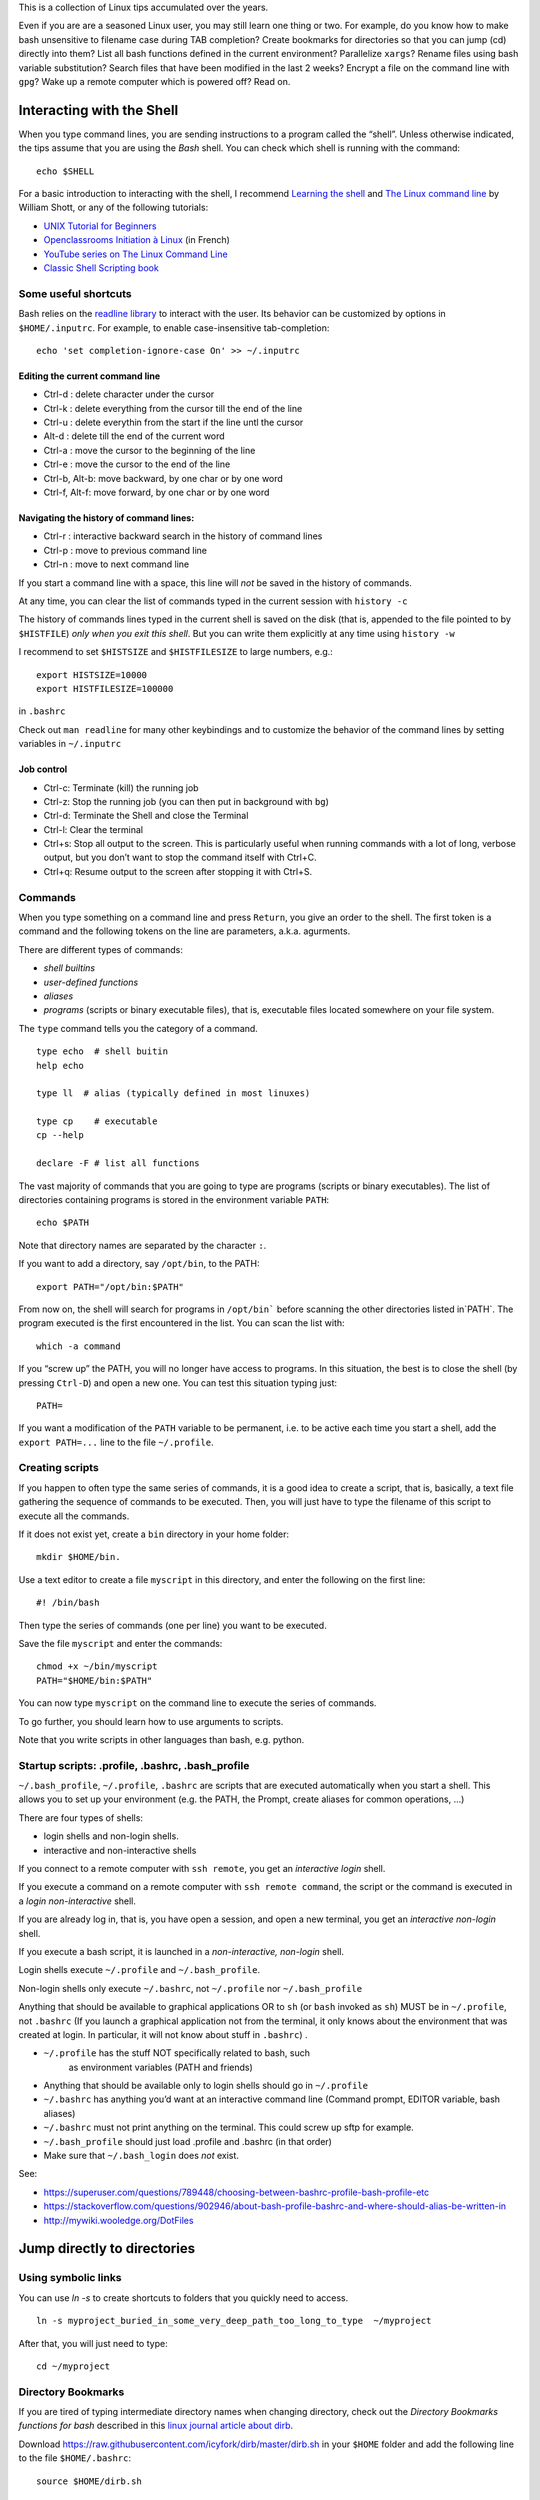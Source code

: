 This is a collection of Linux tips accumulated over the years.

Even if you are are a seasoned Linux user, you may still learn one thing or two. For example, do you know how to make bash unsensitive to filename case during TAB completion? Create bookmarks for directories so that you can jump (cd) directly into them? List all bash functions defined in the current environment? Parallelize ``xargs``? Rename files using bash variable substitution? Search files that have been modified in the last 2 weeks? Encrypt a file on the command line with ``gpg``? Wake up a remote computer which is powered off? Read on.





Interacting with the Shell
--------------------------

When you type command lines, you are sending instructions to a program called the “shell”. Unless otherwise indicated, the tips assume that you are using
the *Bash* shell. You can check which shell is running with the command::

   echo $SHELL

For a basic introduction to interacting with the shell, I recommend
`Learning the
shell <http://www.linuxcommand.org/lc3_learning_the_shell.php#contents>`__
and `The Linux command line <http://linuxcommand.org/tlcl.php>`__ by
William Shott, or any of the following tutorials:

-  `UNIX Tutorial for
   Beginners <http://www.ee.surrey.ac.uk/Teaching/Unix/>`__
-  `Openclassrooms Initiation à
   Linux <https://openclassrooms.com/en/courses/7170491-initiez-vous-a-linux?archived-source=43538>`__
   (in French)
-  `YouTube series on The Linux Command
   Line <https://www.youtube.com/playlist?list=PL8845C1A105E1624E>`__
-  `Classic Shell Scripting
   book <https://doc.lagout.org/operating%20system%20/linux/Classic%20Shell%20Scripting.pdf>`__

Some useful shortcuts
~~~~~~~~~~~~~~~~~~~~~

Bash relies on the `readline library <https://www.gnu.org/software/bash/manual/html_node/Readline-Interaction.html>`__  to interact with the user. Its behavior can be customized by options in ``$HOME/.inputrc``. For example, to enable case-insensitive tab-completion::

      echo 'set completion-ignore-case On' >> ~/.inputrc


Editing the current command line
^^^^^^^^^^^^^^^^^^^^^^^^^^^^^^^^

-  Ctrl-d : delete character under the cursor
-  Ctrl-k : delete everything from the cursor till the end of the line
-  Ctrl-u : delete everythin from the start if the line untl the cursor
-  Alt-d : delete till the end of the current word
-  Ctrl-a : move the cursor to the beginning of the line
-  Ctrl-e : move the cursor to the end of the line
-  Ctrl-b, Alt-b: move backward, by one char or by one word
-  Ctrl-f, Alt-f: move forward, by one char or by one word


   
Navigating the history of command lines:
^^^^^^^^^^^^^^^^^^^^^^^^^^^^^^^^^^^^^^^^

-  Ctrl-r : interactive backward search in the history of command lines
-  Ctrl-p : move to previous command line
-  Ctrl-n : move to next command line



If you start a command line with a space, this line will *not* be saved in the history of commands.
   
At any time, you can clear the list of commands typed in the current session with ``history -c``

The history of commands lines typed in the current shell is saved on the disk (that is, appended to the file pointed to by ``$HISTFILE``) *only when you exit this shell*. But you can write them explicitly at any time using ``history -w``

I recommend to set ``$HISTSIZE`` and ``$HISTFILESIZE`` to large numbers, e.g.::
     
     export HISTSIZE=10000
     export HISTFILESIZE=100000

in ``.bashrc``
 
Check out ``man readline`` for many other keybindings and to customize the behavior of the command lines by setting variables in ``~/.inputrc``
   

   
Job control
^^^^^^^^^^^

-  Ctrl-c: Terminate (kill) the running job

-  Ctrl-z: Stop the running job (you can then put in background with
   ``bg``)

-  Ctrl-d: Terminate the Shell and close the Terminal

-  Ctrl-l: Clear the terminal

-  Ctrl+s: Stop all output to the screen. This is particularly useful
   when running commands with a lot of long, verbose output, but you
   don’t want to stop the command itself with Ctrl+C.

-  Ctrl+q: Resume output to the screen after stopping it with Ctrl+S.
   

Commands
~~~~~~~~

When you type something on a command line and press ``Return``, you
give an order to the shell. The first token is a command and the
following tokens on the line are parameters, a.k.a. agurments. 

There are different types of commands:

-  *shell builtins*
-  *user-defined functions*
-  *aliases*
-  *programs* (scripts or binary executable files), that is, executable files located somewhere on your file system. 
   
The ``type`` command tells you the category of a command.

::

   type echo  # shell buitin
   help echo

   type ll  # alias (typically defined in most linuxes)
      
   type cp    # executable
   cp --help

   declare -F # list all functions
   

The vast majority of commands that you are going to type are programs
(scripts or binary executables). The list of directories containing programs is
stored in the environment variable ``PATH``:

::

   echo $PATH

Note that directory names are separated by the character ``:``.

If you want to add a directory, say ``/opt/bin``, to the PATH:

::

    export PATH="/opt/bin:$PATH"

From now on, the shell will search for programs in
:literal:`/opt/bin`` before scanning the other directories listed in`\ PATH`.
The program executed is the first encountered in the list. You can scan
the list with:

::

   which -a command

If you “screw up” the PATH, you will no longer have access to programs.
In this situation, the best is to close the shell (by pressing
``Ctrl-D``) and open a new one. You can test this situation typing just:

::

   PATH=

If you want a modification of the ``PATH`` variable to be permanent,
i.e. to be active each time you start a shell, add the
``export PATH=...`` line to the file ``~/.profile``.


Creating scripts
~~~~~~~~~~~~~~~~

If you happen to often type the same series of commands, it is a good
idea to create a script, that is, basically, a text file gathering the
sequence of commands to be executed. Then, you will just have to type
the filename of this script to execute all the commands.

If it does not exist yet, create a ``bin`` directory in your home
folder:

::

   mkdir $HOME/bin.

Use a text editor to create a file ``myscript`` in this directory, and
enter the following on the first line:

::

   #! /bin/bash

Then type the series of commands (one per line) you want to be executed.

Save the file ``myscript`` and enter the commands:

::

   chmod +x ~/bin/myscript
   PATH="$HOME/bin:$PATH"

You can now type ``myscript`` on the command line to execute the series
of commands.

To go further, you should learn how to use arguments to scripts.

Note that you write scripts in other languages than bash, e.g. python.

Startup scripts: .profile, .bashrc, .bash_profile
~~~~~~~~~~~~~~~~~~~~~~~~~~~~~~~~~~~~~~~~~~~~~~~~~

``~/.bash_profile``, ``~/.profile``, ``.bashrc`` are scripts that are
executed automatically when you start a shell. This allows you to set up
your environment (e.g. the PATH, the Prompt, create aliases for common operations, ...)

There are four types of shells:

- login shells and non-login shells.

- interactive and non-interactive shells 

If you connect to a remote computer with ``ssh remote``, you get an *interactive login* shell.

If you execute a command on a remote computer with ``ssh remote command``, the script or the command is executed in a *login non-interactive* shell.

If you are already log in, that is, you have open a session, and open a new terminal, you get an *interactive non-login* shell.

If you execute a bash script,  it is launched in a *non-interactive, non-login* shell.


Login shells execute ``~/.profile`` and ``~/.bash_profile``.

Non-login shells only execute ``~/.bashrc``, not ``~/.profile`` nor
``~/.bash_profile``

Anything that should be available to graphical applications OR to ``sh`` (or
``bash`` invoked as ``sh``) MUST be in ``~/.profile``, not ``.bashrc`` (If you launch a graphical application not from the terminal, it only knows about the environment that was created at login. In particular, it will not know about stuff in ``.bashrc``)
.

- ``~/.profile`` has the stuff NOT specifically related to bash, such
   as environment variables (PATH and friends)
- Anything that should be available only to login shells should go in ``~/.profile``
- ``~/.bashrc`` has anything you’d want at an interactive command line (Command prompt, EDITOR variable, bash aliases)
- ``~/.bashrc`` must not print anything on the terminal. This could screw up sftp for example.
- ``~/.bash_profile`` should just load .profile and .bashrc (in that order)
- Make sure that ``~/.bash_login`` does *not* exist.

See:

* https://superuser.com/questions/789448/choosing-between-bashrc-profile-bash-profile-etc
* https://stackoverflow.com/questions/902946/about-bash-profile-bashrc-and-where-should-alias-be-written-in
* http://mywiki.wooledge.org/DotFiles



Jump directly to directories
----------------------------


Using symbolic links
~~~~~~~~~~~~~~~~~~~~

You can use `ln -s` to create shortcuts to folders that you quickly need to access.

::

   ln -s myproject_buried_in_some_very_deep_path_too_long_to_type  ~/myproject
   
After that, you will just need to type::

   cd ~/myproject

Directory Bookmarks
~~~~~~~~~~~~~~~~~~~

If you are tired of typing intermediate directory names when changing
directory, check out the *Directory Bookmarks functions for bash* described in 
this `linux journal article about dirb <https://www.linuxjournal.com/article/10585>`_.

Download https://raw.githubusercontent.com/icyfork/dirb/master/dirb.sh
in your ``$HOME`` folder and add the following line to the file
``$HOME/.bashrc``:

::

   source $HOME/dirb.sh

Once installed, you can save bookmarks for specific directories (command
``s``) and later jump into them directly (command ``g``). Here are all
the available operations:

::

   s       Save a directory bookmark
   g       go to a bookmark or named directory
   p       push a bookmark/directory onto the dir stack
   r       remove saved bookmark
   d       display bookmarked directory path
   sl      print the list of directory bookmarks
   sl -l                  long list
   sl -p                  path list


cd history
~~~~~~~~~~

Another possibility is to use `cdhist <https://github.com/bulletmark/cdhist>`_, a tool that replaces the ``cd`` command
 by a new version that, when you type ``cd --``, list the recently visited directories and let you select one. It is a python script, therefoere, to install it, 
 you need to type::

    pipx install cdhist

And add the following lines to ``~/.bashrc``::

    if type cdhist &>/dev/null; then
        . <(cdhist -i)
    fi

  
find files interactively
------------------------

Install the fuzzy file finder ``fzf``

    sudo apt install fzf

Then, the command ``fzf`` will let you explore the files in the working directory interactively

Later, we describe tools to find files (find, fdfind, grep, ack, ag).



Open a file from the command line
~~~~~~~~~~~~~~~~~~~~~~~~~~~~~~~~~

::
   
   xdg-open file



   
Kill a program that is no longer responsive
-------------------------------------------

It may happen that a program monopolizes most of the CPU, but does not
longer respond to input. Such a program is crashed and should be
“killed”.

For applications running in a terminal, first try to press ``Ctrl-C``.

If this does not work, or if the application is running in its own
window but refusing to close, open a terminal and type:

::

   pkill program_name

You can also use the command ``ps -ef`` to locate the application and
note down the “process identification number” in the ``PID`` column. Then,
type:

::

   kill PID

(in place of PID, use the number associated to the process listed in
‘ps’ output). Check if the program was destroyed with the ``ps``
command; if not:

::

   kill -9 PID

If the whole graphics system no longer responds, you can try to open a
text mode terminal with ``Ctrl-Alt-F1`` or ``Ctrl-Alt-F4``, log in and
kill the programs that causes problem. Sometimes, the only solution is
to kill ``Xorg``, the display server).

It the keyboard does not repond anymore, before switching off the
computer, you can try to connect from another computer on the same
network using ``ssh`` and to kill the applications or do a proper
shutdown (typing ‘halt’ on the command line).


Remote power off
----------------

Powering off is easy, just type::

   sudo shutdown

You my want to specify a delay::

   sudo shutdown --halt +1  # one minute delay

You can cancel the shutdown during the delay with::

   sudo shutdown -c

 If you want to reboot the system::

   sudo shutdown -r now

Remote power on
---------------
  
If your workstation is switched off, but you can log to another linux computer on the same local area network, you might be able to power it on if you have authorized *Wake on lan (WOL)* in your station's BIOS parameters.  

First, you need to know the MAC address of your computer's network interface (using ``ip a`` when the computer was on).

Say the MAC address is "c8:f7:50:bc:ea:f5", then the command::
   
    wakeonlan c8:f7:50:bc:ea:f5
    
launched on the terminal of another computer will power on your computer.

See http://doc.ubuntu-fr.org/wakeonlan



Printing
--------

To get a list of available printers:

::

   lpstat -p -d

To check the status of all printers:

::

   lpstat -a

To print ``file.pdf`` (or more precisely to put in the printing queue)
of the printer ``printername``:

::

   lpr -P printername file.pdf

To print two copies of a file

::

   lpr -# 2 filename.pdf

To print 2 pages per side:

::

   lpr -o number-up=2 -o sides=two-sides-long-edge filename.pdf

To remove a printing job:

::

   lprm job-id

(``job-id`` is the number reported by the ``lpr`` or ``lpstat``
commands).

If you use the same printer most of the time, you can create a script
like the following in your ``~/bin`` directory:

::

   #! /bin/sh
   export PRINTER=my-beautiful-printer
   lpr -P "$PRINTER" -o media=A4 "$*"

In case of printing problem, first Check that that the cups service is
running:

::

   systemctl  status cups.service

If you need to manage or add printers, open a browser on
http://localhost:631

Check out `Linux 101: Manage printers and
printing <https://developer.ibm.com/tutorials/l-lpic1-108-4/>`__ for
more information.

Encrypt/Decrypt files using GPG
-------------------------------

To use a one-time password:

To encrypt ``file.txt``::
  
    gpg --symmetric file.txt   # this will create file.txt.gpg
    rm file.txt                # do not forget to remove the unencrypted file


To decrypt it::

    gpg -o file.txt --decrypt file.txt.gpg
    
Note that it is also possible to use gpg to generate a private/public key pair to sign documents (see https://tutonics.com/2012/11/gpg-encryption-guide-part-1.html )



Configure Multiple Displays
---------------------------

Use the programs ``xranrd`` and ``arandr``

::

     arandr
     xrandr --output eDP1 --rotate left

If you have a nvidia graphics card, you can also use ``nvidia-settings``

Connect to remote computers using ssh
-------------------------------------

A secure method to connect to a remote computer:

::

   ssh computername

or, if your login id on the remote computer is different than the one on the
local computer.

::

   ssh login@computername


If you plan to launch graphical application on the remote computer, you
need to add the ``-X`` option:

::

   ssh -X login@computername

Note: you may need to run ``xhost +`` on the local (client) computer.

If you often connect to a computer, you can create an entry in ``$HOME/.ssh/config``::

   Host myserver
       Hostname gozilla.example.com
       User mickey

Then you will have just to type ``ssh myserver`` to log in.

To have TAB completion on server names contained in ``.ssh/config`` , create a file ``/etc/bash_completion.d/ssh`` with the following content::
   
   _ssh() 
   {
    local cur prev opts
    COMPREPLY=()
    cur="${COMP_WORDS[COMP_CWORD]}"
    prev="${COMP_WORDS[COMP_CWORD-1]}"
    opts=$(grep '^Host' ~/.ssh/config ~/.ssh/config.d/* 2>/dev/null | grep -v '[?*]' | cut -d ' ' -f 2-)

    COMPREPLY=( $(compgen -W "$opts" -- ${cur}) )
    return 0 
   }
   complete -F _ssh ssh



Note that:

-  the client computer must have the ssh client
   (``sudo apt install openssh-client``)
-  the remote computer must be running a ``sshd`` server (run
   ``sudo apt install openssh-server`` on it).

You can troubleshoot connection issues with

::

   ssh -vv login@computer

Set up SSH
~~~~~~~~~~

To avoid having to type your login password each time you use ssh or
scp, you can setup SSH to use public and private keys to perform the
authentification automagically.

First, you must generate keyfiles, once, on your local computer. To do
so:

::

   ssh-keygen

This generates, among other files, a public key stored in a file
``~/.ssh/id_rsa.pub``). You now need to copy this key in the
file ``~/.ssh/authorized_keys`` on the remote
computer you want to connect to. This can be done with:

::

   ssh-copy-id  login@remotecomputer

If you have left the passphrase empty, you can know use ``ssh`` or ``scp`` without entering your password. But so can do anyone who has access to your account on the local computer.

So you may prefer to use a passphrase. To avoid having to type it each
time you log to the remote computer, copy the following lines in your
``~/.bash_profile``:

::

   eval `ssh-agent`
   ssh-add < /dev/null

You will be prompted for the passphrase only once: when you login on the
local computer (See the explanations about ``ssh-agent`` at
http://mah.everybody.org/docs/ssh).

Execute commands on a remote computer, without login
~~~~~~~~~~~~~~~~~~~~~~~~~~~~~~~~~~~~~~~~~~~~~~~~~~~~

::

   ssh login@computername command


Beware the ``~/.bashrc`` script on the remote computer will *not* be executed because ssh launches a non-interactive, non-login shell. Thus the remote ``PATH`` may not be what you expect!
(solution: set the ``PATH`` in ``.profile``, not ``.bashrc``)


Keep a remote session alive
~~~~~~~~~~~~~~~~~~~~~~~~~~~

Once connected on the remote computer, execute:

::

   tmux

When you want to leave, press ``Ctrl-b d``. The terminal is *detached*
but not closed.

Next time you connect to this remote computer, to continue your work,
you can access the session:

::

   tmux a

See https://danielmiessler.com/study/tmux/ for a primer on tmux, or read
the book *Tmux 2: Productive Mouse-Free Development* by Brian Hogan.

Copy files to or from a remote computer
~~~~~~~~~~~~~~~~~~~~~~~~~~~~~~~~~~~~~~~

::

   scp -r localdir remotelogin@remotecomputer:remotedir

   rsync -avh localdir/ remotelogin@remotecomputer:remotedir

   tar  -cf - dir | ssh login@remotehost tar -xvf -


Mount a remote folder with sshfs
~~~~~~~~~~~~~~~~~~~~~~~~~~~~~~~~

::
   
   sshfs login@remotecomputer:path local_path

   
Set up X11 forwarding with ssh
~~~~~~~~~~~~~~~~~~~~~~~~~~~~~~

To allow graphical applications running on the server to display their
windows on the local computer, when using ssh:

From
https://unix.stackexchange.com/questions/12755/how-to-forward-x-over-ssh-to-run-graphics-applications-remotely

X11 forwarding needs to be enabled on both the client side and the
server side.

On the client side, the -X (capital X) option to ssh enables X11
forwarding, and you can make this the default (for all connections or
for a specific conection) with ``ForwardX11 yes`` in ``~/.ssh/config``.

On the server side, ``X11Forwarding yes`` must be specified in
``/etc/ssh/sshd_config``. Note that the default is no forwarding (some
distributions turn it on in their default ``/etc/ssh/sshd_config``), and
that the user cannot override this setting.

The ``xauth`` program must be installed on the server side. If there are any
X11 programs there, it’s very likely that ``xauth`` will be there. In the
unlikely case ``xauth`` was installed in a nonstandard location, it can be
called through ``~/.ssh/rc`` (on the server!).

Note that you do not need to set any environment variables on the
server. ``DISPLAY`` and ``XAUTHORITY`` will automatically be set to their proper
values. If you run ``ssh`` and ``DISPLAY`` is not set, it means ``ssh`` is not
forwarding the X11 connection.

To confirm that ``ssh`` is forwarding X11, check for a line containing
Requesting X11 forwarding in the ``ssh -v -X output``. Note that the server
won’t reply either way, a security precaution of hiding details from
potential attackers.


Running jobs in parallel
------------------------

You cand launch commands in background by appending a ``&``  sign at the end of the command line::

  gedit &

(Note if a command is already running, blocking the terminal, you use ``Ctrl-Z`` and then the built-in command ``bg`` to put the process in background)


You can use this to launch several processes in parallel.

Consider the following shell script ``test.sh`` that just print its arguments and sleeps for 5s::

  #! /usr/bin/bash
  echo "Args: $@"
  sleep 5s
  echo "Done"

Set the executre flag::

  chmod +x test.sh

  
You can launch 5 instances of it with a ``for loop``::
  
  for i in $( seq 1 5 ); do (./test.sh $i &); done

If you want to , to avoid mangling the standard output, you can save the output of each process in a different file:

::

  for i in $( seq 1 5 ); do (./test.sh $i >test_${i}.out.txt &); done

To run each command in a different terminal (you may need to install ``xterm``)::

  for i in $( seq 1 5); do (xterm -hold -title "Process $i" -e ./test.sh $i &); done


The ``xargs`` and  ``parallel``  commands  also allows one to launch the same command in parallel with different parameters::

  seq 1 5 | xargs -P 5 -n 1 ./test.sh

  parallel ./test.sh ::: $( seq 1 5 )

To know more, read their documentations...


Get information about the system
--------------------------------

Which computer am I currently working on?
~~~~~~~~~~~~~~~~~~~~~~~~~~~~~~~~~~~~~~~~~

To display the network node name (also called the ``hostname``):

::

   hostname

or

::

   uname -n

What is my public IP address?
~~~~~~~~~~~~~~~~~~~~~~~~~~~~~

To know your public address on the Internet:

::

   sudo apt install curl
   curl ifconfig.me

To know your IP address *on the local area network*:

::

   ip addr

(you must identify the physical interface (ethernet card or wifi card)
and check for the ``inet`` line)

Check available space on local disks
~~~~~~~~~~~~~~~~~~~~~~~~~~~~~~~~~~~~

::

   df -hT -x squashfs -x tmpfs

I actually added the following in my ``.bashrc``:

::

   alias df="df -hT -x squashfs -x tmpfs"

if you need to make space you can search for large folders or files
using:

::

   ncdu
   du -h | sort -hr | less

If there is a quota system that limits the amount of space you can use
on your account, you can check how much is available:

::

   quota -s

List available disk partitions
~~~~~~~~~~~~~~~~~~~~~~~~~~~~~~

::

   lsblk | grep -v loop   # excludes loop devices
   blkid

List the processes currently running on the system
~~~~~~~~~~~~~~~~~~~~~~~~~~~~~~~~~~~~~~~~~~~~~~~~~~

To list the processes currently running:

::

   ps auf 
   ps axuf   # also show process no tied to a terminal   

The most important columns are ``TIME`` and ``RSS`` which show the time
used by process since it started and the amount of real memory it uses.

If you want to list just some programs, for example ``matlab``, type

::

   pgrep -a matlab

For a real-time display of processes, you can use ``top`` or ``htop``
but a more comprehensive too is ``glances``:

::

   glances

Not only does it display CPU and memory usage, but also DISK I/O and
network I/O. You can sort processes, for example, by CPU usage, etc
(Press ``h`` in glances to see the help). Glances is extremely useful to
identify bottlenecks (see
https://livebook.manning.com/book/linux-in-action/chapter-13/74)

You may have to install it with ``pip install glances`` or
``sudo apt install glances``.

Note: there exist other process monitoring tools: atop, btop, htop, nmon


Find the process that owns a file
~~~~~~~~~~~~~~~~~~~~~~~~~~~~~~~~~

Sometimes, it can useful to find the process that owns an open file:

::

   lsof  filename

(See http://www.thegeekstuff.com/2012/08/lsof-command-examples/)

Get detailed information about your system
~~~~~~~~~~~~~~~~~~~~~~~~~~~~~~~~~~~~~~~~~~

::

   neofetch

::
   
   sudo inxi -b
   nvidia-smi  # if you have nvidia GPUs

To check how many CPU/cores are available on your machine:

::

   lscpu -e
   lscpu

To check the total amount of RAM installed on your computer and how much
is currently being used by Linux:

::

   free -h

Which Linux distribution is running:

::

   inxi -b
   lsb_release -a


Note: you may need to install the packages ``inxi`` and ``lsb-core``:

::

   # deb based linuxes: sudo apt install lsb-core
   # rpm-based linuxes: yum install redhat-lsb-core
   # redhat/fedora: dnf install redhat-lsb-core

Which version of the linux kernel is running:

::

   uname -a
   
Note: for improved real-time performance, you need to see ``PREEMPT_DYNAMIC``.
You can also check the value of ``CONFIG_HZ`` with

::

   grep ^CONFIG_HZ /boot/config-`uname -r`

If CONFIG_HZ is less than 1000, it may be worth installing a realtime kernel to reduce latencies and the probability of audio dropouts:

  
::
   
   sudo apt install linux-lowlatency-hwe-22.04




Display detailed hardware information
~~~~~~~~~~~~~~~~~~~~~~~~~~~~~~~~~~~~~

::

   lshw -short
   hwinfo --short
   lspci
   inxi -b
   

Monitor temperatures
~~~~~~~~~~~~~~~~~~~~

::

   sudo apt install lm-sensors hddtemp
   sudo sensors-detect
   sensors

You can then install ``psensor`` to have a GUI monitoring the
temperatures:

::

   sudo apt install psensor
   psensor

Monitor the performance of your computer
~~~~~~~~~~~~~~~~~~~~~~~~~~~~~~~~~~~~~~~~

You can monitor your system with ``glances``:

::

   glances -t 5

or with ``htop``:

::

   htop -d 50 --sort-key PERCENT_CPU
   htop -d 50 --sort-key M_RESIDENT

There are more specialized tools that focus on subsystems. For example,
you can monitor the global activity of the CPUs with:

::

   mpstat 5

To monitor the memory usage in real-time:

::

   vmstat -S M 10

If any of the indicators ``si`` (``swap in``) or ``so`` (``swap out``)
are high, your computer lacks memory and is using the swap (memory on
disk).

You can check the file input/ouput volume and speed on the local drives:

::

   iostat -x 2 5
   iostat -h -d 10

Check the speed of your ethernet connection. Three tools are available:

::

   mii-tool

   ethtool

   iperf

Or the general network performance:

::

   netstat -i 10

Large ``TX-ERR`` or ``RX-ERR`` indicate a problem.


Check open listening ports
~~~~~~~~~~~~~~~~~~~~~~~~~~

::
   
   sudo netstat -tulpn


List all running services
~~~~~~~~~~~~~~~~~~~~~~~~~

::

   systemctl -l -t service | less

   

Benchmark disk IO performance:
~~~~~~~~~~~~~~~~~~~~~~~~~~~~~~

You can simply use `hdparm` and `dd`::

   sudo hdparm -tv /dev/sdc1  # read test
   dd if=/dev/zero of=/disk/temp oflag=direct bs=128k count=1G  # write test 

(See  https://linuxconfig.org/how-to-benchmark-disk-performance-on-linux)

For a more detailed analysis, install and run  `fio`::

   man fio

   fio --name TEST --eta-newline=5s --filename=fio-tempfile.dat --rw=read --size=500m --io_size=10g --blocksize=1024k --ioengine=libaio --fsync=10000 --iodepth=32 --direct=1 --numjobs=1 --runtime=60 --group_reporting

   fio --name TEST --eta-newline=5s --filename=fio-tempfile.dat --rw=write --size=500m --io_size=10g --blocksize=1024k --ioengine=libaio --fsync=10000 --iodepth=32 --direct=1 --numjobs=1 --runtime=60 --group_reporting

(from
https://askubuntu.com/questions/87035/how-to-check-hard-disk-performance)



Benchmark 3D video performace
~~~~~~~~~~~~~~~~~~~~~~~~~~~~~

::

   glmark2

Create a RAM disk
~~~~~~~~~~~~~~~~~

::

   sudo mkdir -p /mnt/ramdisk
   sudo mount -t tmpfs tmpfs /mnt/ramdisk -o size=1024M
   sudo chown `whoami`:`whoami` /mnt/ramdisk
   ls -al /mnt/ramdisk

Check power consumption
~~~~~~~~~~~~~~~~~~~~~~~

Two tools can be used to monitor power usage:

::

   sudo powertop
   powerstat

If you have a nvidia card:

::

   nvidia-smi

Check open network connections
~~~~~~~~~~~~~~~~~~~~~~~~~~~~~~

::

   ss -tr

Perform a security check
~~~~~~~~~~~~~~~~~~~~~~~~

::

   sudo apt-get install -y lynis rkhunter clamav clamav-daemon -y

   sudo lynis audit system
   sudo rkhunter -c


Update firmware
---------------

::
   
   systemctl start fwupd

   # list devices that support firmware updates
   fwupdmgr get-devices


   # updating
   fwupdmgr refresh
   fwupdmgr get-updates
   fwupdmgr update
   

Users
-----

Who am I?
~~~~~~~~~

As far a the computer is concerned, the identity of the current user
(its *user_id*), can be printed with:

::

   whoami

Note that your login name and home directory are stored in the
environment variables ``LOGNAME`` and ``HOME``.

Each login is associated to a UserID (UID), an integer, and to a list of
GroupIDs (GUID). You can list the information associate to the current
login:

::

   id

Check who is logged on the computer
~~~~~~~~~~~~~~~~~~~~~~~~~~~~~~~~~~~

To see who is currently logged on the system, use

::

   who

or more simply:

::

   w

If you are superuser, you can see a journal of the logins with the
command:

::

   sudo last

Who is that user?
~~~~~~~~~~~~~~~~~

To determine a person behind an user_id, use ``finger``:

::

   finger <user_id>

Change your identity
~~~~~~~~~~~~~~~~~~~~

To temporally become ``newuser``:

::

   su - newuser

Of course, you will be prompted for newuser’s password.

If you want to become ``root``:

::

   sudo -i

When you are done, type:

::

   exit

Change your password
~~~~~~~~~~~~~~~~~~~~

To change your password on the local system:

::

   passwd

Generate passwords
------------------

::

       pwgen 10 --symbols

generates a 10 character long password with at least one special character
       
Run it online at https://pwgen.io/en/


Change the login shell
~~~~~~~~~~~~~~~~~~~~~~

To change your login shell, e.g. from ``/bin/csh`` to ``/bin/bash``:

::

   chsh -s /bin/bash

Change group
~~~~~~~~~~~~

Check which groups you belong to using ``id``, then use

::

   newgrp group

From now, the files and directories you create will belong to group
``group``

To modify the group of already existing files in directory ``dir``:

::

   chgrp -R group dir

Change you UserID number
~~~~~~~~~~~~~~~~~~~~~~~~

Each login is associated to a number called the ``UID``. If for any
reason you need to change your UID number, here is how to do it:

::

   usermod -u <NEWUID> <LOGIN>
   groupmod -g <NEWGID> <GROUP>
   find / -user <OLDUID> -exec chown -h <NEWUID> {} \;
   find / -group <OLDGID> -exec chgrp -h <NEWGID> {} \;
   usermod -g <NEWGID> <LOGIN>

Grant a user the ability to run commands as root (sudo)
~~~~~~~~~~~~~~~~~~~~~~~~~~~~~~~~~~~~~~~~~~~~~~~~~~~~~~~

::

   sudo usermod -aG sudo userlogin

Of course, you need to be in the list of sudoers yourself to be able to
execute this command.

Using ``sudo`` is better than using ``su``, check out why at
https://phoenixnap.com/kb/sudo-vs-su-differences

Files and directories
---------------------

Where am i?
~~~~~~~~~~~

To know the current working directory:

::

   pwd

To change the current working directory:

::

   cd subdirectory     # move down inside a subdirectory
   cd ..               # move up in the hierarchy of directories

Note that you can always go back to your home directory by just typing
``cd`` (without argument).

List files and subdirectories
~~~~~~~~~~~~~~~~~~~~~~~~~~~~~

::

   ls            # list (non hidden) files and subdirectories in the current working directory
   ls -A         # list all files (including hidden ones) 
   ls -1         # list in a single column
   ls -l         # show detailed information (filesize, modification date,...)
   ls -t         # sort by modification date (most recent first)
   ls -Slt       # sort by size (largest first)


   ls PATTERN

where PATTERN is a `globbing
pattern <https://en.wikipedia.org/wiki/Glob_(programming)>`__ which can
contain “wildcards” characters such as ``*`` or ``?``:

| ``*`` \| matches any string \| \|
| ``?`` \| matches any character \| \|
| ``my*`` \| filename starting with ``my`` \| \|
| ``my?`` \| filename of 3 characters stating with ``my`` \| \|
| ``*xyz*`` \| filename containing ``xyz`` \| \|
| ``*.tar*`` \| filenames finishing with ``.tar`` \| \|
| ``*{md,txt}`` \| filenames ending in either ``md`` or ``txt`` \| \|
| ``*.[ch]*`` \| filename ending in ``.c`` or \`.h*\* \| \|

By default, ``ls`` only lists the files in the current working
directory. To recursively visit the subdirectories:

::

   ls -R
   ls **/**.py

``**`` will match the first-level subdirectories. With the option
``shopt -s globstar``, subdirectories at all levels are visited.

To only display subdirectories:

::

   ls -d */      # only directories
   tree -d       # Recursively
   tree -d -L 2   # limit depth to 2

Copy, rename, move or delete files
~~~~~~~~~~~~~~~~~~~~~~~~~~~~~~~~~~

To copy a file inside the same directory, giving it name2:

::

   cp file1 file2

To copy a file from the current directory to the existing directory
``target_dir``:

::

   cp file1 target_dir

To copy all the files from the current directory to another directory:

::

   cp * target_dir

To do the same thing but showing a progress bar:

::

   rsync --info=progress2 * target_dir

To rename a file:

::

   mv file1 file2

To move a file to the existing directory ``dir``:

::

   mv file1 dir

To delete a file:

::

   rm file

To avoid being asked for confirmation:

::

   rm -f file

Create, copy, move or delete directories
~~~~~~~~~~~~~~~~~~~~~~~~~~~~~~~~~~~~~~~~

To create a new directory:

::

   mkdir -p newdir

To copy the directory ``dir`` inside the destination directory
``destdir``:

::

   cp -a dir destdir

(Note: the ``-a`` option does a recursive copy, that is, includes the
subdirectories and preserves the attributes of files)

Alternatively, you can use ``rsync``:

::

   rsync -a --info=progress2 dir/ destdir

To move the whole directory ``dir`` inside the existing ``destdir``:

::

   mv dir1 destdir

To rename directory ``dir`` as ``dir2``:

::

   mv dir dir2

To delete the directory ``dir`` and all its content:

::

   rm -rf dir

Rename files, replacing their name by their creation date
~~~~~~~~~~~~~~~~~~~~~~~~~~~~~~~~~~~~~~~~~~~~~~~~~~~~~~~~~

Here is a script that replaces filenames by creation date (this can be
useful for a photo album)

::

   #! /bin/bash

   for fullfile in "$@";
   do
     filename=$(basename "$fullfile")
     extension="${filename##*.}"
     filename="${filename%.*}"
   mv -n "$fullfile" "$(date -r "$fullfile" +"%Y%m%d_%H%M%S").${extension}";
   done

Check or modify the rights of access to a file or a directory
~~~~~~~~~~~~~~~~~~~~~~~~~~~~~~~~~~~~~~~~~~~~~~~~~~~~~~~~~~~~~

When you use ``ls -l`` to list the files in a directory, the first
string of characters, made of ``x``, ``r``, ``w``, ``-``\ … specifies
the *access rights* (Consult `Understanding file permissions on Unix: a
brief tutorial <https://www.guru99.com/file-permissions.html>`__)

To allow everybody to read a file ``aga`` in the current directory:

::

   chmod a+r aga

To allow everyone to enter a directory ``mydir`` and read its content:

::

   chmod a+rx mydir

To make all subdirs and files readable by everyobody:

::

   find -type d -exec chmod a+rx '{}' '+'
   find -type f -exec chmod a+r  '{}' '+'

If, when using ``ls -l``, there is a ``+`` sign is trailing the rights,
it means that ACL (Access Control List), is set on the files or
directories. The chmod command will not work: you must then use the
``getfacl`` and ``setfacl`` commands to list or modify the access/write
rigths

Links
~~~~~

To avoid copying a file in several places on the same disk, it is a
better idea to use a *hard link*:

::

   ln existingname newname

Thus the same file can have several names (and be in several directories
at the same time). Importantly, this only works if the directories are
on the same filesystem.

To create a symbolic link (somewhat similar to a ‘shortcut’ in Windows):

::

   ln -s filename newname

If you delete or move the file, the symbolic links will be ‘dangling’.

To find and remove dangling links in a directory:

::

   symlinks -rd directory

Find files or directories
-------------------------

The classic unix command to find files is, well, ``find``. 

We describe it below, but we first introduce a simpler and user-friendly alternatives: ``fd``.
  
Using the ``fd`` command
~~~~~~~~~~~~~~~~~~~~~~~~

Examples of usage::

   fd statement    # search for files/directories containing the string "statement" in their name
   fd -t f statement    # restrict the search to files (not directories)
   fd pdf ~/Downloads/ --changed-within 1hour   

You can search for filenames matching a regular expression::

   fd 'April.*docx$'

Features of fdfind:

*  Regular expression (default) and glob-based patterns
*  Very fast due to parallelized directory traversal
*  Uses colors to highlight different file types (same as ls)
*  Supports parallel command executio
*  Smart case: the search is case-insensitive by default. It switches to
*  case-sensitive if the pattern contains an uppercase character*.
*  Ignores hidden directories and files, by default.
*  Ignores patterns from your .gitignore, by default.


.. note::
   You may need to install ``fd`` using  ``sudo apt install fd-find`` or from https://github.com/sharkdp/fd, and define ``alias fd=fdfind``. 


Using the ``ag`` command
~~~~~~~~~~~~~~~~~~~~~~~~

Another must know user-friendly search tool is ``ag`` which allows to spot text files containing a given string or regular expression::
   
   ag --python "import numpy"    # search python files that import numpy

.. note::
    To install ``ag`` under Ubuntu: ``sudo apt install silversearcher-ag``.


Using the classic unix ``find`` command
~~~~~~~~~~~~~~~~~~~~~~~~~~~~~~~~~~~~~~~

``find`` is the classic command, which is complex but powerful. THe basic syntax is:: 

    find -name pattern

where ``pattern`` can be a string, or a `glob pattern <https://en.wikipedia.org/wiki/Glob_(programming)>`__ (not a regular expression)::

   find -iname 'filename.txt'
   find -iname '*.doc'

The last command will list all ``*.doc`` files in the current directory
and its subdirectories. The depth of subdirectories to visit can be
limited:

::

   find -maxdepth 2 -name '*.doc'

If you prefer regular expressions to glob patterns, use the option
``-regex`` instead of ``-name``:

::

   find -regex '.*.txt'

With ``-o`` you can specify an ‘or’. For example, to search for for
files with extension ``nii`` or ``img``:

::

   find \( -name '*.nii' -o -name '*.img' \)    # files ending in .nii or .img

With ``!``, you can negate a search:

::

   find ! -name '*.nii'   # all files except those ending in .nii

You can specify a time-range:

::

   find -mtime 0  # find the files created or modified in the last 24hours
   find -mtime +30 -mtime -60  # find files modified in the last 30-60 days
   find -newermt 20171101 ! -newermt 20171201 -name '*.pdf' -ls  # find pdf files modified between two dates

You can specify that you only search for, e.g., directories, using the
``-type`` argument:

::

   find -type d # list all subdirectorectries
   find -type d -mtime -10  # find the directories created or modified in the last 10 days:

You can find and delete all empty directories:

::

   find . -type d -empty -print
   find . -type d -empty -delete

You can filter on permissions

::

   find -perm -o+x -ls -type f  # list all file with the execute flag set on 'others'

You can also execute a command on each file:

::

   find -name '*~' -exec rm '{}' '+'  # delete all files '*~'
   find -name '*.py' -exec mv -t path '{}' '+'  # move all py files to path
   find -name '*.txt' -print0 | xargs -0 grep -l Alice   # show files

Note that ``xargs`` can be parallelized with the -P option:

::

    find -name '*.nii' -o '*.img' -print0 | xargs -0 -P 10 gzip  # gzip all image files

Consult ``info find`` and ``info xargs`` for more information.

plocate
~~~~~~~


To accelerate file search, you can generate a database of all filenames
on your filesystem. First of all, make sure you have installed ``plocate``::

   sudo apt install plocate
   sudo updatedb


Enable an automatic update of the database::

    sudo systemctl enable plocate-updatedb.timer
    sudo systemctl start plocate-updatedb.timer

And then use the command::

   plocate PATTERN

Note that the plocate will return all files where PATTERN matches any
substring in the full pathname (including directories).

Read the manual::

   man plocate


Search files by content
~~~~~~~~~~~~~~~~~~~~~~~

::

   grep PATTERN file

where PATTERN is a regular expression (See ``man grep``).

To search files recursively in subdirectories, you can combine ``find``
and ``grep``:

::

   find -type f -name "*.tex" -print0 | xargs -0 grep -n PATTERN

But this is complex! An interesting alternative is to use ``ack``
(https://beyondgrep.com/). By default, it does a recursive search and it
can focus on certain file types.

::

   ack --python -w TOKEN  # search only python file matching on word 'TOKEN'

To install ``ack`` under ubundu:

::

   sudo apt install ack-grep

Another search tool is ``ag`` http://conqueringthecommandline.com/book/ack_ag:

::

   sudo apt install silversearcher-ag

Tools like ``grep``, ``ack`` and``ag`` are useful to search within text files
but pretty useless for binary files. If you need to search within
``.pdf`` or ``.doc`` files, you first need to extract the textual
content and then index it. Then, you will be able to search files by
their content. To this end, you can install and use a tool like
``recoll`` (see http://www.lesbonscomptes.com/recoll/). One issue though
it that the index can quickly grow very large.

Compare files or directories
----------------------------

Compare two files
~~~~~~~~~~~~~~~~~

To list all the lines that differ between file1 and file2:

::

   diff file1 file2

``meld`` provides a nicer, graphical way to show the differences between
two files or two directories.

::

   meld file1 file2

When comparing text file, you may want to ignore changes in whitespaces
(e.g. wrapping of paragraphs), then use ``wdiff``.

::

   wdiff file1.txt file.txt

To compare two latexfiles:

::

   latexdiff file1.tex file2.tex

To create a patch listing the changes from version1 to version2:

::

   diff -aur version1 version2 >dir2.diff

To apply the patch to version1 and generate version2:

::

   patch -p1 <dir2.diff

Compare two directories
~~~~~~~~~~~~~~~~~~~~~~~

To compare two directories:

::

   diff -r --brief dir1 dir2

``diff`` compares the contents of the files. For large directory, this
may be too slow. To run a faster comparison based on file sizes, you can
use:

::

     rsync --dry-run --recursive --size-only -i  source/ target/

Synchronize two directories bidirectionaly
~~~~~~~~~~~~~~~~~~~~~~~~~~~~~~~~~~~~~~~~~~

::

     unison

Backups
~~~~~~~

To back up my laptop, I use `rsnapshot <https://rsnapshot.org/>`__. I
use an external harddrive with a large ext4 partition (~4 times the
sizae of my laptop harddrive).

::

   sudo apt install rsnaphost

Configuring rsnapshot essentially consists of editing
``/etc/rsnapshot.conf`` to specify where to save snapshots. In my case:

::

   snapshot_root   /media/cp983411/WD_BLACK/rsnapshot/

Another nice backup utility, with a graphical interface, is:

::

   backintime

It can be set up to automatically start so that you just have to plug
your backup hardrive to performe a backup. Check out
http://backintime.readthedocs.io.

Web
---

Aspire pages from web sites
~~~~~~~~~~~~~~~~~~~~~~~~~~~

::

   wget  URL
   wget  --recursive --level 2  --no-cookies --page-requisites --convert-links URL

   curl  address

Transfere files betwee computers
~~~~~~~~~~~~~~~~~~~~~~~~~~~~~~~~


rsync
^^^^^

To send ``folder`` to a remote host:

    rsync -azv folder username@hostname:path


To reverse the direction of transfer, simply swith the two arguments.

An interesting option is ``--delete`` which makes the remote a mirror of the local.



netcat
^^^^^^

See  https://tutonics.com/2012/05/netcat-basics.html


scp
^^^

Copy remote folder locally::
  
   scp -r username@hostname:path_to_folder .

Send local folder to remote host::

   scp -r folder username@hostname:path
   
FTP
^^^

If you need to transfer files using the ftp protocol, you can use the
following clients

::

   ncftp
   lftp

Transfer fil
   
Git
---

Use git to keep an history of your projects and collaborate
~~~~~~~~~~~~~~~~~~~~~~~~~~~~~~~~~~~~~~~~~~~~~~~~~~~~~~~~~~~

Another approach to synchronise dirs is to use git repositories.

Learn about git by reading https://git-scm.com/book/en/v2

See also `git-annex <https://getpocket.com/a/read/150838583>`__

Create a copy of a local git repository on github.com
~~~~~~~~~~~~~~~~~~~~~~~~~~~~~~~~~~~~~~~~~~~~~~~~~~~~~

::

   git push --mirror git@github.com:username/project.git

Disable the Touchpad while typing
---------------------------------

::

   killall syndaemon
   syndaemon -i 1 -KRd

Unfreeze the mouse
------------------

::

   sudo rmmod psmouse
   sudo modprobe psmouse

The system is not responding
----------------------------

Try ``Ctrl-Alt-F1`` to open a terminal. From there, you might be able to
do:

::

   sudo shutdown now

Alternatively, press ``Alt+PrintScr``, and, keeping this key pressed,
type, slowly, ``reisub``. This mysterious sequence is explained at
https://linuxconfig.org/how-to-enable-all-sysrq-functions-on-linux#h6-the-sysrq-magic-key
or https://en.wikipedia.org/wiki/Magic_SysRq_key

change the brightness of the display
------------------------------------

::

   sudo brightlight -r     # read
   sudo brightlight -i 10  # increase
   sudo brightlight -d 10  # decrease

or

::

   xbacklight -set 50

or

::

   xrandr --output eDP1 --brightness 0.5

Lock the screen under X11
~~~~~~~~~~~~~~~~~~~~~~~~~

Assuming that ``xscreensaver`` is running in the background.

::

   xscreensaver-command -lock

or:

::

   i3lock -d 30 # if you use i3wm

Suspend to RAM
~~~~~~~~~~~~~~

::

   systemctl suspend

Suspend to disk
~~~~~~~~~~~~~~~

::

   systemctl hibernate

Note: To hibernate on disk, the size of the swap partition must be
larger than the RAM size.

Reboot
~~~~~~

::

   systemctl reboot

Shutdown
~~~~~~~~

::

   systemctl poweroff

       
Graphics
--------

Manipulating Images
~~~~~~~~~~~~~~~~~~~

Make sure to have `ImageMagick <http://www.imagemagick.org>`__ installed
(e.g. ``sudo apt install imagemagick`` on a Debian-based system)

To get information about an image:

::

   identify image.png

To display an image (gif, .jpg, .png, .tiff, eps, …) use:

::

   display file.gif
   eog image.png

To convert from one format to another:

::

   convert file.jpg file.png

To resize an image:

::

   convert img.png -resize 66%  img_small.png
   convert img.png -resize 400x400 img_400.png

To juxtapose several images:

::

   montage -tile 4x4  *.png -geometry 1024x768 output.png

To superimpose images:

::

   composite img1.png img2.png result.png

For more complex manipulations of bitmap image, I mostly use `The
Gimp <https://www.gimp.org>`__

::

   gimp file.jpg

Photography
~~~~~~~~~~~

To manipulate photographs, checkout:

-  `darktable <https://www.darktable.org>`__
-  `Lightzone <http://lightzoneproject.org/>`__
-  `RawTherapee <https://www.rawtherapee.com>`__

Drawing
~~~~~~~

To draw on canvas (with pencils, brush, …)

-  `mypaint <http://mypaint.org>`__
-  `krita <https://krita.org>`__

Creating graphics
~~~~~~~~~~~~~~~~~

To edit vector graphics files, e.g. ``.svg``:

::

   inkscape

To create graphs:

::

   dot

To plot data, I use ``R`` or \`Python``:

::

   import matplotlib.pyplot as plt
   import numpy as np

Take a screenshot
~~~~~~~~~~~~~~~~~

To take a snapshot, that is, copy a portion of the screen into an image
file, you can use ImageMagick’s command ``import``:

::

   import file.png

You will then be able to select a rectangle on the screen with the
mouse, which will be copied in ``file.png``.

Other screenshot programs include ``gnome-screenshot``, ``ksnapshot``,
``scrot``, ``maim``\ … See
https://wiki.archlinux.org/index.php/Screen_capture for a list.

Make a screencast
-----------------

Voir
http://www.linuxlinks.com/article/20090720142023520/Screencasting.html

Under i3, see
https://github.com/synaptiko/.files/blob/4a6a549dfe0c22d19f38e32129b5c05de2bb6d34/i3/record-screen.sh

Sound
-----

Assuming that your Linux distribution is running the pulseaudio sound
server — which can be checked with ``pactl list`` —, install
``pavucontrol`` to control the sound levels and which sound card each
software is using.

Connect a MIDI instrument
~~~~~~~~~~~~~~~~~~~~~~~~~

Follow the instructions at http://tedfelix.com/linux/linux-midi.html. In
a nutshell:

::

   sudo apt install jackd2 jack-tools fluidsynth aconnectgui vmpk qjackctl qsynth  fluid-soundfont-gm

1. To avoid potential latencies, you may want to install a kernel with
   the PREEMPT option:

   sudo apt-get install linux-lowlatency-hwe-20.04

2. Launch ``qjackctl``, in the setup tab, set Frame/period to 128 to
   reduce latency, ans press ‘start’

3. Use aconnectgui to connect your MIDI keyboard

4. Launch qsynth, add the soundfounds in setup and restart it.

5. In qjackctl, use connect and the patchbay.

   
Miscellaneous
-------------

Access files on a data CD or on a floppy
~~~~~~~~~~~~~~~~~~~~~~~~~~~~~~~~~~~~~~~~

With some Linux systems, you just insert the CD or the floppy and the
content become available in the directory ``/mnt/cdrom`` or
``/mnt/floppy``:

::

   ls /mnt/cdrom
   ls /mnt/floppy

If the floppy is not write-protected, you can create or copy files in
/mnt/floppy just like in any ordinary folder.

Note that if you have several cdrom or floppy drives, they may have
names cdrom1, cdrom2, floppy1,…

In some Linux systems, it is necessary to manually *mount* the cdrom or
the floppy before accessing the files, and *umount* it before ejecting
it. For the cdrom:

::

   mount /mnt/cdrom
   ls /mnt/cdrom
   ...
   umount /mnt/cdrom
   eject

For the floppy:

::

   mount /mnt/floppy
   ls /mnt/floppy
   umount /mnt/floppy

If you get an error message like ``mount: only root can do that``, ask
the system administrator to grant you right to mount floppies by adding
the ``user`` option the configuration file ``/etc/fstab``. More
information in the manual pages of ``mount`` and ``fstab``:

::

   man mount
   man fstab

Concerning floppies, some systems have ``mtools`` installed (see
``man mtools') which provide the``\ mdir\ ``and``\ mcopy\ ``commands that emulate the old DOS commands``\ dir\ ``and``\ copy`.
It is not necessary to mount the floppy to use them.

Format a floppy
~~~~~~~~~~~~~~~

To format the floppy with an ext2 filesystem, and mount it:

::

   fdformat /dev/fd0
   mkfs -t ext2 /dev/fd0
   mount -t ext2 /dev/fd0 /mnt/floppy

This floppy can be read only on other linux systems. To be able to read
it under Windows/DOS, you should use a DOS filesystem with mkdosfs in
place of mkfs -t ext2:

::

   mkdosfs /dev/fd0

Split a large file on several floppies
~~~~~~~~~~~~~~~~~~~~~~~~~~~~~~~~~~~~~~

First compress the file, with gzip or bzip2 (see
section\ `41 <#compress>`__). If it still does not fit on a single
floppy (1.4Mb), you can use the command split:

::

   split -b1m file

This create a series of x?? files which you can copy on separate
floppies.

To reassemble the files:

::

   cat x* >file

Rip an audio CD
~~~~~~~~~~~~~~~

to extract all tracks from an audio CD:

::

   cdparanoia -B

To just extract one track:

::

   cdparanoia -w track_number file.wav

If you prefer GUI, you can open ``konqueror``, and type ‘``audiocd:/``’
in the address bar. This will show you the content of the CD, which you
can copy somewhere else. Copying from the mp3 or ogg folders will do the
automatic translations for you.

There are various programs with graphical interface which allow you to
rip audio CD: ``grip`` and ``kaudiocreator``, ``rhythmbox``.

Convert from wav to mp3
~~~~~~~~~~~~~~~~~~~~~~~

I use `lame <http://lame.sourceforge.net/>`__:

::

   lame file.wav file.mp3

Convert from wav to ogg vorbis
~~~~~~~~~~~~~~~~~~~~~~~~~~~~~~

I use `oggenc <http://www.gnu.org/directory/audio/ogg/OggEnc.html>`__:

::

   oggenc file.wav -o file.ogg

Rip an Audio cd into mp3 or oggenc
~~~~~~~~~~~~~~~~~~~~~~~~~~~~~~~~~~

You could write a script calling ``cdparanoia`` then ``lame`` but there
is a nifti command line tool, ``abcde``, which queries music databases
to find the tracks’ song titles.

::

   abcde -o mp3  # rip an audio cd track and converts into mp3

If you prefer a GUI, use `asunder <http://littlesvr.ca/asunder/>`__

Rip a DVD
~~~~~~~~~

Use (handbrake)[https://handbrake.fr/]

Create a data CD
~~~~~~~~~~~~~~~~

1. Gather all the files you want to save in a given directory,
   e.g. ``/tmp/mycd``

2. Create an iso image:

   ::

      mkisofs -o cd.iso -J -R /tmp/mycd
      ls -l cd.iso

   Check that the resulting file ``cd.iso`` file is not too large to fit
   on the CD; if it less than 650Mb, this should be ok.

3. Record on the cd (you must be root).

   You must know which is the device is associated to the CD writer
   drive.

   ::

      cdrecord -scanbus

   To determine the x,y,z scsi coordinates of your cd writer. If it does
   not appear listed, it may be because the ide-scsi parameter was no
   passed to the Linux kernel (See the HOWTO about CD Writing).

   To record, do:

   ::

      cdrecord dev=x,y,z -multi speed=0 -data cd.iso

Create an audio CD
~~~~~~~~~~~~~~~~~~

To record on an audio CD all the ``*.wav`` files which are in the
current directory:

::

   cdrecord dev=x,y,z -pad speed=0 -audio *.wav

(x,y,z must be replaced by the numbers returned by cdrecord -scanbus)

Make backups
~~~~~~~~~~~~

You can write backup scripts using ``rsync`` but it has already been
done many time. I have used
`backintime <https://backintime.readthedocs.io/en/latest/>`__, but
`borgbackup <https://borgbackup.readthedocs.io/en/stable/>`__ looks
interesting.

Connect to a bluetooth device
~~~~~~~~~~~~~~~~~~~~~~~~~~~~~

::

   sudo service bluetooth start
   sudo service bluetooth status

   rfkill list
   rfkill unlock 0:


   bluetoothctl
     power on
     devices
     scan on
     pair XXXXXXX
     connect XXXXXX

Convert doc or odt documents to pdf
~~~~~~~~~~~~~~~~~~~~~~~~~~~~~~~~~~~

::

   libreoffice --headless --convert-to pdf *.odt

List the hosts in a NIS domain
~~~~~~~~~~~~~~~~~~~~~~~~~~~~~~

If you are connected on a local network administrated by NIS
(``yellow pages``), you can display the list of other computers on the
network:

::

   ypcat hosts

Mounting a Samba Share
~~~~~~~~~~~~~~~~~~~~~~

Assuming you have a SAMBA server with IP 192.168.0.50

::

   smbclient -L 192.168.0.50
   sudo mount -t cifs //192.168.0.50/BACKUPS /mnt -o username=chrplr,file_mode=0777,dir_mode=0777

Which shell is running?
~~~~~~~~~~~~~~~~~~~~~~~

When you enter commands on the command line in a terminal, the text you
type is interpreted by a program called the ‘shell’. There are different
shells that speak different dialects. To determine the shell you are
communicating with, type:

::

   echo $SHELL

Note: this does not work well for subshells:

::

   bash
   echo $SHELL
   csh
   echo $SHELL
   exit
   exit

Get help. Find manuals
~~~~~~~~~~~~~~~~~~~~~~

Many commands have associated ``man pages``. To read the man page
associated, for example, to the command ``cp``:

::

   man cp

Some commands also have manuals in the form of ``info files``:

::

   info gawk

On many linux systems, there is additional documentation in the
``/usr/share/doc`` folder. The HOWTOs can be especially helpful.

To browse them, install ``dwww``:

::

   sudo apt install dwww
   sudo a2enmod cgi
   sudo systemctl restart apache2
   sudo  dwww-index++

Then:

::

   dwww

Cut’n paste
~~~~~~~~~~~

Cutting & pasting under linux is not always straigtfoward. This is due
to the fact that there are various systems of cut’n paste cohabitating.

To copy text, the following works with most applications:

-  Click the left button and drag the cursor over the text to be copied.
-  Click on the middle button to paste.

Note that this is very convenient: there no need to explicitly ‘copy’
the text.

If you use the window manager ‘kde’, there is a useful applet called
‘klipper’ located on the panel. Klipper keeps copies of the most recent
clipboard contents. If a cut’n paste operation does not work, you may
open klipper, select the relevant line, and retry to paste. It usually
works.

If it does not work, then you can try the Cut/Copy/Paste functions from
the applications’ menus. Sometimes, it is necessary to save the region
as a file in the first application, and insert this file in the second
application.

set up tap to click in i3
~~~~~~~~~~~~~~~~~~~~~~~~~

::

   sudo mkdir -p /etc/X11/xorg.conf.d && sudo tee <<'EOF' /etc/X11/xorg.conf.d/90-touchpad.conf 1> /dev/null
   Section "InputClass"
           Identifier "touchpad"
           MatchIsTouchpad "on"
           Driver "libinput"
           Option "Tapping" "on"
   EndSection

   EOF

Tip from
https://cravencode.com/post/essentials/enable-tap-to-click-in-i3wm/

Mount a partition of a usb drive
~~~~~~~~~~~~~~~~~~~~~~~~~~~~~~~~

Insert the USB drive, use ``lsblk`` or ``dmesg`` to find partitions,
then use ``pmount`` or ``udisksctl``:

::

   lsblk
   pmount /dev/sdb1
   udisksctl mount -b /dev/sdb1

Check an SD card
~~~~~~~~~~~~~~~~

::

   sudo apt install f3
   lsblk  # to find out which DEVICE the card is associated to
   f3probe sudo ./f3probe --destructive --time-ops DEVICE

Setup an ethernet card to access the internet
~~~~~~~~~~~~~~~~~~~~~~~~~~~~~~~~~~~~~~~~~~~~~

You need to know IP, MASK, GATEWAY, DNS, HOSTNAME and DOMAIN:

::

   ifconfig eth0 IP netmask MASK up
   route add -net default gw GATEWAY netmask 0.0.0.0 eth0
   hostname HOSTNAME
   echo "domain DOMAIN" >/etc/resolv.conf
   echo "nameserver DNS" >>/etc/resolv.conf

Changing/Editing network connection
~~~~~~~~~~~~~~~~~~~~~~~~~~~~~~~~~~~

::

   nmtui  # text mode
   nmcli  # text mode
   unity-control-center

Install new software
~~~~~~~~~~~~~~~~~~~~

If it come as a .tar.gz and contain a configure script

::

   tar xzf package.tar.gz
   cd package
   ./configure --prefix=$HOME & make & make install

This install the software in your home directory. To install it for
every user, you need to omit the prefix option and be root when calling
``make install``.

If you are on a apt-based system (Debian, Ubuntu):

::

   sudo apt install packagename

If you have the .deb file:

::

   sudo dpkg -i file.deb

If you are on a rpm-based linux system, to install an rpm file:

::

   rpm -i package.rpm

To check if the package is correctly installed:

::

   rpm -V package

To remove it:

::

   rpm -e package

Check if a software package is installed
~~~~~~~~~~~~~~~~~~~~~~~~~~~~~~~~~~~~~~~~

To check if, say, ghostscript is installed:

::

   rpm -q ghostscript

You can get the list of all installed packages:

::

   rpm -qa

Dynamic libraries
~~~~~~~~~~~~~~~~~

To run, some programs need to access functions in dynamic libraries.
Dynamic libraries have the extension .so. They are located in /lib,
/usr/lib, /usr/local/lib…

To list the libraries needed by a program:

::

   ldd program

After adding new a new dynamic library, e.g. in /usr/local/lib, you must
run, as superuser:

::

   ldconfig -n /usr/local/lib

It is possible, as a user, to tell linux to search libraries in a
particular place, using the LD_LIBRARY_PATH variable. For more
information about how dynamic libraries are accessed, consult the manual
of ld.so:

::

   man ld.so

Command-line fun
~~~~~~~~~~~~~~~~

::

     sudo apt install cmatrix
     cmatrix

Get back your sanity with a productive environment
~~~~~~~~~~~~~~~~~~~~~~~~~~~~~~~~~~~~~~~~~~~~~~~~~~

The following works for me.

-  Use a window manager that allows you that launch applications pinned
   on some workspace and to have the workspaces accessible by a fixed
   keystroke. The tiling window manager i3wm fits the bill.
-  use Emacs/Spacemacs or vim as an editor
-  Use Linux rather than Windows
-  use anaconda3 for Python
-  use git for projects

Common file types
~~~~~~~~~~~~~~~~~

+----------+--------------+-------------------------------------------+
| e        | file type    | application(s)                            |
| xtension |              |                                           |
+==========+==============+===========================================+
| txt      | text or      | cat, less (view), vim, emacs (edit)       |
|          | ascii file   |                                           |
+----------+--------------+-------------------------------------------+
| pdf      | Adobe PDF    | evince, okular (view, annotate),          |
|          |              | pdfarranger                               |
+----------+--------------+-------------------------------------------+
| ps, eps  | postscript   | gv (view) pstops (rearrange) ps2pdf       |
|          |              | (convert)                                 |
+----------+--------------+-------------------------------------------+
| html,    | web page     | links, konqueror, mozilla (view) soffice  |
| htm      |              | (create)                                  |
+----------+--------------+-------------------------------------------+
| png,     | graphic      | display (view) import (snapshot) convert  |
| jpg,     | files        | (convert) gimp (manipulate)               |
| gif…     |              |                                           |
+----------+--------------+-------------------------------------------+
| doc,     | Office       | soffice                                   |
| xls, ppt | document     |                                           |
+----------+--------------+-------------------------------------------+
| sxc,     | OpenOffice   | soffice                                   |
| sxi, sxw | document     |                                           |
+----------+--------------+-------------------------------------------+
| tex      | TeX and      | tex, latex, pdflatex (process)            |
|          | LaTeX        |                                           |
|          | documents    |                                           |
+----------+--------------+-------------------------------------------+
| dvi      | Dvi          | xdvi (view) dvips, dvipdf (convert to ps  |
|          | documents    | or pdf)                                   |
+----------+--------------+-------------------------------------------+
| gz, Z,   | Compressed   | gunzip, xz, unxz, zip, bunzip2, bzip2     |
| xz, bzip | file         |                                           |
+----------+--------------+-------------------------------------------+
| tar      | tar archive  | tar tf (view) tar xf (extract) tar cf     |
|          |              | (create)                                  |
+----------+--------------+-------------------------------------------+
| tar.gz   | compressed   | tar xzf (extract)                         |
|          | archive      |                                           |
+----------+--------------+-------------------------------------------+
| tar.bz2  | Compressed   | tar xjf                                   |
|          | tar archive  |                                           |
+----------+--------------+-------------------------------------------+
| zip      | zip archive  | unzip -l (view) unzip (extract) zip       |
|          |              | (create)                                  |
+----------+--------------+-------------------------------------------+

Similar resources:
------------------

-  `Linux Commands Cheat
   Sheet <https://www.pcwdld.com/linux-commands-cheat-sheet>`__
